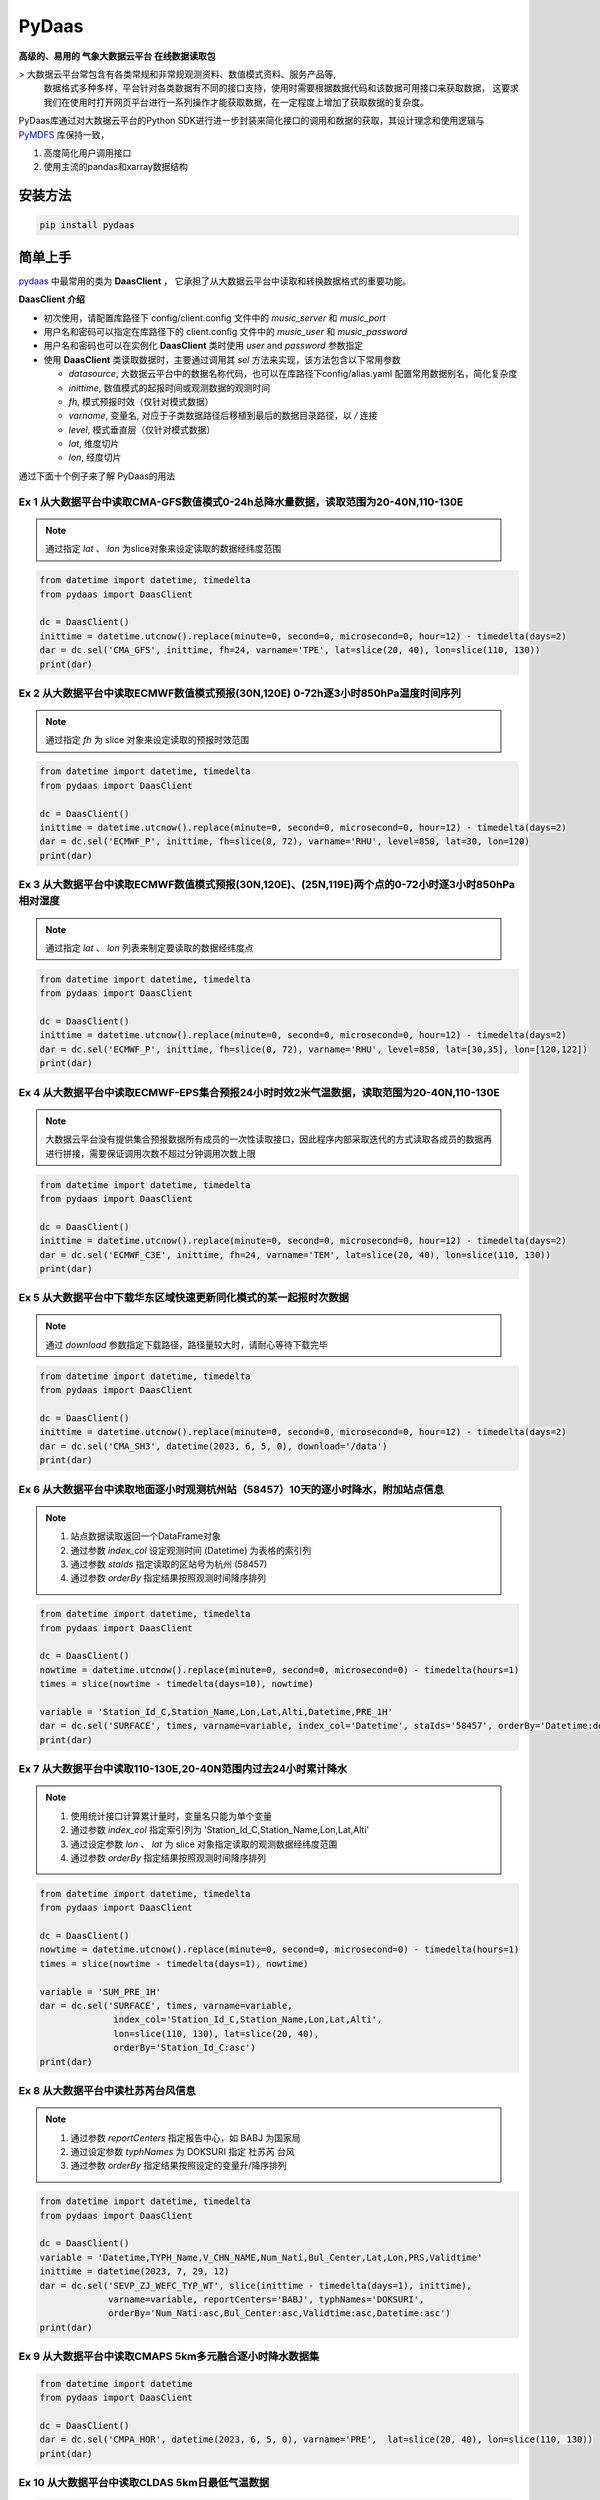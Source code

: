 PyDaas
======

**高级的、易用的 气象大数据云平台 在线数据读取包**

> 大数据云平台常包含有各类常规和非常规观测资料、数值模式资料、服务产品等,
  数据格式多种多样，平台针对各类数据有不同的接口支持，使用时需要根据数据代码和该数据可用接口来获取数据，
  这要求我们在使用时打开网页平台进行一系列操作才能获取数据，在一定程度上增加了获取数据的复杂度。

PyDaas库通过对大数据云平台的Python SDK进行进一步封装来简化接口的调用和数据的获取，其设计理念和使用逻辑与
`PyMDFS <https://github.com/zjobsdev/PyMDFS>`_ 库保持一致，

1. 高度简化用户调用接口
2. 使用主流的pandas和xarray数据结构

安装方法
^^^^^^^^^^^^^^

.. code:: shell

    pip install pydaas


简单上手
^^^^^^^^^^^^^^^

`pydaas <https://github.com/zjobsdev/pydaas>`_ 中最常用的类为 **DaasClient** ，
它承担了从大数据云平台中读取和转换数据格式的重要功能。

**DaasClient 介绍**

- 初次使用，请配置库路径下 config/client.config 文件中的 `music_server` 和 `music_port`
- 用户名和密码可以指定在库路径下的 client.config 文件中的 `music_user` 和 `music_password`
- 用户名和密码也可以在实例化 **DaasClient** 类时使用 `user` and `password` 参数指定
- 使用 **DaasClient** 类读取数据时，主要通过调用其 `sel` 方法来实现，该方法包含以下常用参数

  - `datasource`, 大数据云平台中的数据名称代码，也可以在库路径下config/alias.yaml 配置常用数据别名，简化复杂度
  - `inittime`, 数值模式的起报时间或观测数据的观测时间
  - `fh`, 模式预报时效（仅针对模式数据）
  - `varname`, 变量名, 对应于子类数据路径后移植到最后的数据目录路径，以 */* 连接
  - `level`, 模式垂直层（仅针对模式数据）
  - `lat`, 维度切片
  - `lon`, 经度切片

通过下面十个例子来了解 PyDaas的用法


Ex 1 从大数据平台中读取CMA-GFS数值模式0-24h总降水量数据，读取范围为20-40N,110-130E
----------------------------------------------------------------------------------------------------

.. note:: 通过指定 `lat` 、 `lon` 为slice对象来设定读取的数据经纬度范围

.. code-block:: python

    from datetime import datetime, timedelta
    from pydaas import DaasClient

    dc = DaasClient()
    inittime = datetime.utcnow().replace(minute=0, second=0, microsecond=0, hour=12) - timedelta(days=2)
    dar = dc.sel('CMA_GFS', inittime, fh=24, varname='TPE', lat=slice(20, 40), lon=slice(110, 130))
    print(dar)

Ex 2 从大数据平台中读取ECMWF数值模式预报(30N,120E) 0-72h逐3小时850hPa温度时间序列
----------------------------------------------------------------------------------------------------

.. note:: 通过指定 `fh` 为 slice 对象来设定读取的预报时效范围

.. code-block:: python

    from datetime import datetime, timedelta
    from pydaas import DaasClient

    dc = DaasClient()
    inittime = datetime.utcnow().replace(minute=0, second=0, microsecond=0, hour=12) - timedelta(days=2)
    dar = dc.sel('ECMWF_P', inittime, fh=slice(0, 72), varname='RHU', level=850, lat=30, lon=120)
    print(dar)

Ex 3 从大数据平台中读取ECMWF数值模式预报(30N,120E)、(25N,119E)两个点的0-72小时逐3小时850hPa相对湿度
----------------------------------------------------------------------------------------------------

.. note::  通过指定 `lat` 、 `lon` 列表来制定要读取的数据经纬度点

.. code-block:: python

    from datetime import datetime, timedelta
    from pydaas import DaasClient

    dc = DaasClient()
    inittime = datetime.utcnow().replace(minute=0, second=0, microsecond=0, hour=12) - timedelta(days=2)
    dar = dc.sel('ECMWF_P', inittime, fh=slice(0, 72), varname='RHU', level=850, lat=[30,35], lon=[120,122])
    print(dar)

Ex 4 从大数据平台中读取ECMWF-EPS集合预报24小时时效2米气温数据，读取范围为20-40N,110-130E
----------------------------------------------------------------------------------------------------

.. note:: 大数据云平台没有提供集合预报数据所有成员的一次性读取接口，因此程序内部采取迭代的方式读取各成员的数据再进行拼接，需要保证调用次数不超过分钟调用次数上限

.. code-block:: python

    from datetime import datetime, timedelta
    from pydaas import DaasClient

    dc = DaasClient()
    inittime = datetime.utcnow().replace(minute=0, second=0, microsecond=0, hour=12) - timedelta(days=2)
    dar = dc.sel('ECMWF_C3E', inittime, fh=24, varname='TEM', lat=slice(20, 40), lon=slice(110, 130))
    print(dar)

Ex 5 从大数据平台中下载华东区域快速更新同化模式的某一起报时次数据
----------------------------------------------------------------------------------------------------

.. note:: 通过 `download` 参数指定下载路径，路径量较大时，请耐心等待下载完毕

.. code-block:: python

    from datetime import datetime, timedelta
    from pydaas import DaasClient

    dc = DaasClient()
    inittime = datetime.utcnow().replace(minute=0, second=0, microsecond=0, hour=12) - timedelta(days=2)
    dar = dc.sel('CMA_SH3', datetime(2023, 6, 5, 0), download='/data')
    print(dar)

Ex 6 从大数据平台中读取地面逐小时观测杭州站（58457）10天的逐小时降水，附加站点信息
----------------------------------------------------------------------------------------------------

.. note::

    1. 站点数据读取返回一个DataFrame对象
    2. 通过参数 `index_col` 设定观测时间 (Datetime) 为表格的索引列
    3. 通过参数 `staIds` 指定读取的区站号为杭州 (58457)
    4. 通过参数 `orderBy` 指定结果按照观测时间降序排列



.. code-block:: python

    from datetime import datetime, timedelta
    from pydaas import DaasClient

    dc = DaasClient()
    nowtime = datetime.utcnow().replace(minute=0, second=0, microsecond=0) - timedelta(hours=1)
    times = slice(nowtime - timedelta(days=10), nowtime)

    variable = 'Station_Id_C,Station_Name,Lon,Lat,Alti,Datetime,PRE_1H'
    dar = dc.sel('SURFACE', times, varname=variable, index_col='Datetime', staIds='58457', orderBy='Datetime:desc')
    print(dar)


Ex 7 从大数据平台中读取110-130E,20-40N范围内过去24小时累计降水
----------------------------------------------------------------------------------------------------

.. note::

    1. 使用统计接口计算累计量时，变量名只能为单个变量
    2. 通过参数 `index_col` 指定索引列为 'Station_Id_C,Station_Name,Lon,Lat,Alti'
    3. 通过设定参数 `lon` 、 `lat` 为 slice 对象指定读取的观测数据经纬度范围
    4. 通过参数 `orderBy` 指定结果按照观测时间降序排列

.. code-block:: python

    from datetime import datetime, timedelta
    from pydaas import DaasClient

    dc = DaasClient()
    nowtime = datetime.utcnow().replace(minute=0, second=0, microsecond=0) - timedelta(hours=1)
    times = slice(nowtime - timedelta(days=1), nowtime)

    variable = 'SUM_PRE_1H'
    dar = dc.sel('SURFACE', times, varname=variable,
                  index_col='Station_Id_C,Station_Name,Lon,Lat,Alti',
                  lon=slice(110, 130), lat=slice(20, 40),
                  orderBy='Station_Id_C:asc')
    print(dar)


Ex 8 从大数据平台中读杜苏芮台风信息
----------------------------------------------------------------------------------------------------

.. note::

    1. 通过参数 `reportCenters` 指定报告中心，如 BABJ 为国家局
    2. 通过设定参数 `typhNames` 为 DOKSURI 指定 杜苏芮 台风
    3. 通过参数 `orderBy` 指定结果按照设定的变量升/降序排列

.. code-block:: python

    from datetime import datetime, timedelta
    from pydaas import DaasClient

    dc = DaasClient()
    variable = 'Datetime,TYPH_Name,V_CHN_NAME,Num_Nati,Bul_Center,Lat,Lon,PRS,Validtime'
    inittime = datetime(2023, 7, 29, 12)
    dar = dc.sel('SEVP_ZJ_WEFC_TYP_WT', slice(inittime - timedelta(days=1), inittime),
                 varname=variable, reportCenters='BABJ', typhNames='DOKSURI',
                 orderBy='Num_Nati:asc,Bul_Center:asc,Validtime:asc,Datetime:asc')
    print(dar)

Ex 9 从大数据平台中读取CMAPS 5km多元融合逐小时降水数据集
----------------------------------------------------------------------------------------------------

.. code-block:: python

    from datetime import datetime
    from pydaas import DaasClient

    dc = DaasClient()
    dar = dc.sel('CMPA_HOR', datetime(2023, 6, 5, 0), varname='PRE',  lat=slice(20, 40), lon=slice(110, 130))
    print(dar)

Ex 10 从大数据平台中读取CLDAS 5km日最低气温数据
----------------------------------------------------------------------------------------------------

.. code-block:: python

    from datetime import datetime
    from pydaas import DaasClient
    dc = DaasClient()
    dar = dc.sel('CLDAS_D', datetime(2023, 6, 14, 8), varname='MNT', level=None,)
    print(dar)


**daas_dump** 命令行工具
^^^^^^^^^^^^^^^^^^^^^^^^^^^

用法:
    daas_dump.py [-h] [-f FH] [-e OUTFILE] [-c COMPLEVEL] [-v VARNAME] [-x LON] [-y LAT] [-p LEVEL] [-d DOWNLOAD] [-l STAIDS] [-t OFFSET_INITTIME] [--name_map NAME_MAP] [-u USER]
                 [-s PASSWORD] [-o LOGLEVEL] [--index_col INDEX_COL] [--staLevels STALEVELS] [--eleValueRanges ELEVALUERANGES] [--limitCnt LIMITCNT] [--orderBy ORDERBY]
                 [--dataProvinceId DATAPROVINCEID] [--statEleValueRanges STATELEVALUERANGES] [--hourSeparate HOURSEPARATE] [--minSeparate MINSEPARATE] [--distinct DISTINCT]
                 [--adminCodes ADMINCODES] [--reportCenters REPORTCENTERS] [--typhNames TYPHNAMES] [--typhCIds TYPHCIDS] [--typhGIds TYPHGIDS]
                 datasource inittime

位置参数:
    +------------+------------------------+
    | 选项       | 说明                   |
    +------------+------------------------+
    | datasource | 数据名称               |
    +------------+------------------------+
    | inittime   | 模式起报时间或观测时间 |
    +------------+------------------------+
可选参数:

    +-------------------------------------------------------+---------------------------------------------------------------------------------+
    | 选项                                                  | 说明                                                                            |
    +-------------------------------------------------------+---------------------------------------------------------------------------------+
    | -h, --help                                            | 显示帮助信息并退出                                                              |
    +-------------------------------------------------------+---------------------------------------------------------------------------------+
    | -f FH, --fh FH                                        | 数值模式预报时效                                                                |
    +-------------------------------------------------------+---------------------------------------------------------------------------------+
    | -e OUTFILE, --outfile OUTFILE                         | 输出的文件位置，支持 nc 、 diamond4、 txt 、csv                                 |
    +-------------------------------------------------------+---------------------------------------------------------------------------------+
    | -c COMPLEVEL, --complevel COMPLEVEL                   | netcdf4格式压缩级别                                                             |
    +-------------------------------------------------------+---------------------------------------------------------------------------------+
    | -v VARNAME, --varname VARNAME                         | 模式变量名或观测变量名                                                          |
    +-------------------------------------------------------+---------------------------------------------------------------------------------+
    | -x LON, --lon LON                                     | 经度范围或点， 110-130 表示从110到130E， 110/130 表示单独是经度点，需配合纬度点 |
    +-------------------------------------------------------+---------------------------------------------------------------------------------+
    | -y LAT, --lat LAT                                     | 纬度范围或点， 用法同上                                                         |
    +-------------------------------------------------------+---------------------------------------------------------------------------------+
    | -p LEVEL, --level LEVEL                               | 气压层                                                                          |
    +-------------------------------------------------------+---------------------------------------------------------------------------------+
    | -d DOWNLOAD, --download DOWNLOAD                      | 下载模式数据的存放地址                                                          |
    +-------------------------------------------------------+---------------------------------------------------------------------------------+
    | -l STAIDS, --staIds STAIDS                            | 区站号                                                                          |
    +-------------------------------------------------------+---------------------------------------------------------------------------------+
    | -t OFFSET_INITTIME, --offset-inittime OFFSET_INITTIME | 对输出变量偏移小时数                                                            |
    +-------------------------------------------------------+---------------------------------------------------------------------------------+
    | --name_map NAME_MAP                                   | 对输出变量做变量名映射                                                          |
    +-------------------------------------------------------+---------------------------------------------------------------------------------+
    | -u USER, --user USER                                  | 用户名                                                                          |
    +-------------------------------------------------------+---------------------------------------------------------------------------------+
    | -s PASSWORD, --password PASSWORD                      | 密码                                                                            |
    +-------------------------------------------------------+---------------------------------------------------------------------------------+
    | -o LOGLEVEL, --loglevel LOGLEVEL                      | 日志级别                                                                        |
    +-------------------------------------------------------+---------------------------------------------------------------------------------+
    | --index_col INDEX_COL                                 | 观测数据表的索引列                                                              |
    +-------------------------------------------------------+---------------------------------------------------------------------------------+
    | --staLevels STALEVELS                                 | 观测站点级别                                                                    |
    +-------------------------------------------------------+---------------------------------------------------------------------------------+
    | --eleValueRanges ELEVALUERANGES                       | 要素值域区间                                                                    |
    +-------------------------------------------------------+---------------------------------------------------------------------------------+
    | --limitCnt LIMITCNT                                   | 输出的要素记录个数                                                              |
    +-------------------------------------------------------+---------------------------------------------------------------------------------+
    | --orderBy ORDERBY                                     | 表的排序方式                                                                    |
    +-------------------------------------------------------+---------------------------------------------------------------------------------+
    | --dataProvinceId DATAPROVINCEID                       | 观测数据所属省份编号，330000 为浙江                                             |
    +-------------------------------------------------------+---------------------------------------------------------------------------------+
    | --statEleValueRanges STATELEVALUERANGES               | 统计要素值域区间                                                                |
    +-------------------------------------------------------+---------------------------------------------------------------------------------+
    | --hourSeparate HOURSEPARATE                           | extra kwargs hourSeparate                                                       |
    +-------------------------------------------------------+---------------------------------------------------------------------------------+
    | --minSeparate MINSEPARATE                             | extra kwargs minSeparate                                                        |
    +-------------------------------------------------------+---------------------------------------------------------------------------------+
    | --distinct DISTINCT                                   | extra kwargs distinct                                                           |
    +-------------------------------------------------------+---------------------------------------------------------------------------------+
    | --adminCodes ADMINCODES                               | 行政区代码， 330000 为浙江                                                      |
    +-------------------------------------------------------+---------------------------------------------------------------------------------+
    | --reportCenters REPORTCENTERS                         | 台风发报中心，BABJ 为国家局                                                     |
    +-------------------------------------------------------+---------------------------------------------------------------------------------+
    | --typhNames TYPHNAMES                                 | 台风名称                                                                        |
    +-------------------------------------------------------+---------------------------------------------------------------------------------+
    | --typhCIds TYPHCIDS                                   | 台风国内编号                                                                    |
    +-------------------------------------------------------+---------------------------------------------------------------------------------+
    | --typhGIds TYPHGIDS                                   | 台风国际编号                                                                    |
    +-------------------------------------------------------+---------------------------------------------------------------------------------+

示例:
     1. 读取欧洲中心细网格2023021912起报的预报时效为24小时的500hPa相对湿度，并保存为ECMWF.2023021912.024.RHU.500.nc文件
     daas_dump ECMWF_P 2023021912 -f 24 --level 500 -v RHU --outfile ./ECMWF.2023021912.024.RHU.500.nc

     2. 限定纬度为20-40N，经度为110-130E，预报时效为12和24读取
     daas_dump ECMWF_P 2023021912 -f 12/24 --level 500 --lat 20-40 --lon 110-130 -v RHU -o 10

     3. 限定为单点 (30N,120E) 12-24小时500hPa相对湿度时序
     daas_dump ECMWF_P 2023021912 -f 12-24 --level 500 --lat 30 --lon 120 -v RHU -o 10

     4. 限定为 (30N,120E)、(40N,130E) 两个点的24小时预报
     daas_dump ECMWF_P 2023021912 -f 24 --level 500 --lat 30/40 --lon 120/130 -v RHU -o 10

     5. 读取欧洲中心集合预报的地面温度场
     daas_dump ECMWF_C3E 2023021912 -f 24 --lat 20-40 --lon 110-130 -v TEM -o 10

     6. 读取中国气象局全球模式的地面温度场
     daas_dump CMA_GFS 2023021912 -f 24 --lat 20-40 --lon 110-130 -v TEM -o 10

     7. 下载华东区域快速更新同化模式2023021912起报的所有文件
     daas_dump CMA_SH3 2023021912 --download ./ -o 10

     8. 读取杭州站2023021912到2023022012的逐小时降水观测，设置输出表的索引列为Station_Name
     daas_dump SURFACE 2023021912-2023022012 -v Station_Name,Lon,Lat,Alti,Datetime,PRE_1H --staIds 58457 --index_col Station_Name

     9. 读取浙江省2023021912到2023022012的逐小时降水观测，设置输出表的索引列为Station_Name
     daas_dump SURFACE 2023021912-2023022012 -v Station_Name,Lon,Lat,Alti,Datetime,PRE_1H --adminCodes 330000 --index_col Station_Name

     10. 读取2023072612-2023072912的杜苏芮台风（DOKSURI）路径预报
     daas_dump SEVP_ZJ_WEFC_TYP_WT 2023072612-2023072912 -v Datetime,TYPH_Name,V_CHN_NAME,Num_Nati,Bul_Center,Lat,Lon,PRS,Validtime --reportCenters BABJ --typhNames DOKSURI
